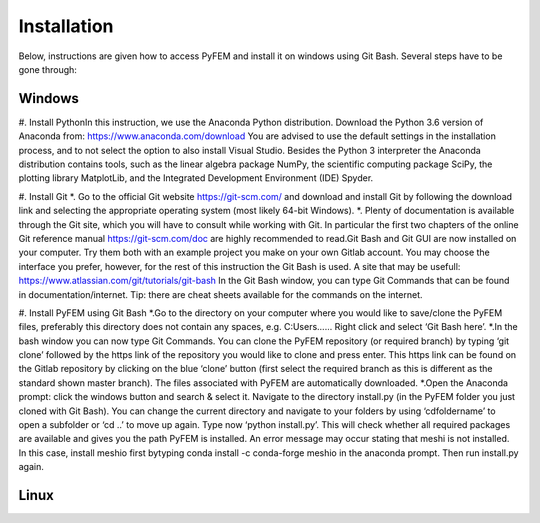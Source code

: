 Installation
============

Below, instructions are given how to access PyFEM and install it on windows using Git Bash. Several steps have to be gone through:

Windows
-------

#. Install PythonIn this instruction, we use the Anaconda Python distribution. 
Download the Python 3.6 version of Anaconda from: https://www.anaconda.com/download 
You are advised to use the default settings in the installation process, and to not select 
the option to also install Visual Studio. Besides the Python 3 interpreter the Anaconda 
distribution contains tools, such as the linear algebra package NumPy, the scientific 
computing package SciPy, the plotting library MatplotLib, and the Integrated Development 
Environment (IDE) Spyder. 

#. Install Git
*. Go to the official Git website https://git-scm.com/ and download and install Git by 
following the download link and selecting the appropriate operating system (most likely 64-bit Windows). 
*. Plenty of documentation is available through the Git site, which you will have to consult while 
working with Git. In particular the first two chapters of the online Git reference manual https://git-scm.com/doc 
are highly recommended to read.Git Bash and Git GUI are now installed on your computer. Try them both with an example 
project you make on your own Gitlab account. You may choose the interface you prefer, however, for the rest of this 
instruction the Git Bash is used. A site that may be usefull: https://www.atlassian.com/git/tutorials/git-bash In the 
Git Bash window, you can type Git Commands that can be found in documentation/internet. Tip: there are cheat sheets 
available for the commands on the internet.

#. Install PyFEM using Git Bash
*.Go to the directory on your computer where you would like to save/clone the PyFEM 
files, preferably this directory does not contain any spaces, e.g. C:\Users\...... Right click and select ‘Git Bash here’. 
*.In the bash window you can now type   Git Commands. You can clone the PyFEM repository (or required branch) by 
typing ‘git clone’ followed by the https link of the repository you would like to clone and press enter. This https 
link can be found on the Gitlab repository by clicking on the blue ‘clone’ button (first select the required branch 
as this is different as the standard shown master branch). The files associated with PyFEM are automatically downloaded.  
*.Open the Anaconda prompt: click the windows button and search & select it. Navigate to the directory install.py 
(in the PyFEM folder you just cloned with Git Bash). You can change the current directory and navigate to your folders 
by using ‘cdfoldername’ to open a subfolder or ‘cd ..’ to move up again. Type now ‘python install.py’. This will check 
whether all required packages are available and gives you the path PyFEM is installed. An error message may occur stating 
that meshi is not installed. In this case, install meshio first bytyping conda install -c conda-forge meshio in the 
anaconda prompt. Then run install.py again. 

Linux
-----
